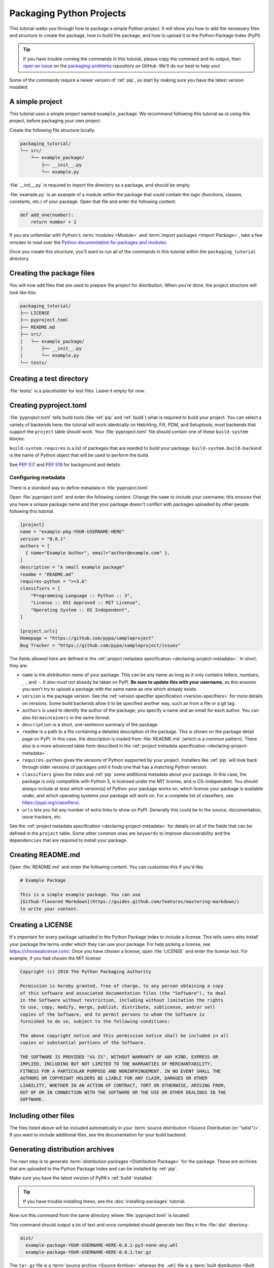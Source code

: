 Packaging Python Projects
=========================

This tutorial walks you through how to package a simple Python project. It will
show you how to add the necessary files and structure to create the package, how
to build the package, and how to upload it to the Python Package Index (PyPI).

.. tip::

   If you have trouble running the commands in this tutorial, please copy the command
   and its output, then `open an issue`_ on the `packaging-problems`_ repository on
   GitHub. We'll do our best to help you!

.. _open an issue: https://github.com/pypa/packaging-problems/issues/new?template=packaging_tutorial.yml&title=Trouble+with+the+packaging+tutorial&guide=https://packaging.python.org/tutorials/packaging-projects

.. _packaging-problems: https://github.com/pypa/packaging-problems

Some of the commands require a newer version of :ref:`pip`, so start by making
sure you have the latest version installed:

.. tab:: Unix/macOS

    .. code-block:: bash

        python3 -m pip install --upgrade pip

.. tab:: Windows

    .. code-block:: bat

        py -m pip install --upgrade pip


A simple project
----------------

This tutorial uses a simple project named ``example_package``.  We recommend
following this tutorial as-is using this project, before packaging your own
project.

Create the following file structure locally:

.. code-block:: text

    packaging_tutorial/
    └── src/
        └── example_package/
            ├── __init__.py
            └── example.py

:file:`__init__.py` is required to import the directory as a package, and
should be empty.

:file:`example.py` is an example of a module within the package that could
contain the logic (functions, classes, constants, etc.) of your package.
Open that file and enter the following content:

.. code-block:: python

    def add_one(number):
        return number + 1

If you are unfamiliar with Python's :term:`modules <Module>` and
:term:`import packages <Import Package>`, take a few minutes to read over the
`Python documentation for packages and modules`_.

Once you create this structure, you'll want to run all of the commands in this
tutorial within the ``packaging_tutorial`` directory.

.. _Python documentation for packages and modules:
    https://docs.python.org/3/tutorial/modules.html#packages


Creating the package files
--------------------------

You will now add files that are used to prepare the project for distribution.
When you're done, the project structure will look like this:


.. code-block:: text

    packaging_tutorial/
    ├── LICENSE
    ├── pyproject.toml
    ├── README.md
    ├── src/
    │   └── example_package/
    │       ├── __init__.py
    │       └── example.py
    └── tests/


Creating a test directory
-------------------------

:file:`tests/` is a placeholder for test files. Leave it empty for now.


Creating pyproject.toml
-----------------------

.. TODO: Define "backend" (first reference)
.. TODO: Clarify ``project`` table (described in "Configuring metadata")
.. TODO: Refine backend copy
.. TODO: Add/update links to backends

:file:`pyproject.toml` tells build tools (like :ref:`pip` and :ref:`build`)
what is required to build your project. You can select a variety of backends
here; the tutorial will work identically on Hatchling, Flit, PDM, and
Setuptools; most backends that support the ``project`` table should work. Your
:file:`pyproject.toml` file should contain one of these ``build-system`` blocks:

.. tab:: Hatchling

    :ref:`hatch` has a feature-rich build backend, supporting
    SCM versioning and plugins. Recommended for beginners.

    .. code-block:: toml

        [build-system]
        requires = ["hatchling"]
        build-backend = "hatchling.build"

.. tab:: Setuptools

    This is the original backend for building projects, with C extension
    support and many plugins, like :ref:`setuptools_scm`.

    .. code-block:: toml

        [build-system]
        requires = ["setuptools>=61.0"]
        build-backend = "setuptools.build_meta"

.. tab:: Flit

    :ref:`Flit` is a very lightweight, simple, and fast backend for pure Python
    projects. It has no dependencies at all.

    .. code-block:: toml

        [build-system]
        requires = ["flit_core>=3.2"]
        build-backend = "flit_core.buildapi"


.. tab:: PDM

    :ref:`pdm` has a build backend as well (not required to use PDM for package
    management, any standards-compliant backend works).

    .. code-block:: toml

        [build-system]
        requires = ["pdm-pep517"]
        build-backend = "pdm.pep517.api"


``build-system.requires`` is a list of packages that are needed to build your
package. ``build-system.build-backend`` is the name of Python object that will
be used to perform the build.

See :pep:`517` and :pep:`518` for background and details.


Configuring metadata
^^^^^^^^^^^^^^^^^^^^

There is a standard way to define metadata in :file:`pyproject.toml`.

Open :file:`pyproject.toml` and enter the following content. Change the ``name``
to include your username; this ensures that you have a unique package name
and that your package doesn't conflict with packages uploaded by other
people following this tutorial.

.. code-block:: toml

    [project]
    name = "example-pkg-YOUR-USERNAME-HERE"
    version = "0.0.1"
    authors = [
      { name="Example Author", email="author@example.com" },
    ]
    description = "A small example package"
    readme = "README.md"
    requires-python = ">=3.6"
    classifiers = [
        "Programming Language :: Python :: 3",
        "License :: OSI Approved :: MIT License",
        "Operating System :: OS Independent",
    ]

    [project.urls]
    Homepage = "https://github.com/pypa/sampleproject"
    Bug Tracker = "https://github.com/pypa/sampleproject/issues"

The fields allowed here are defined in the :ref:`project metadata specification <declaring-project-metadata>`.
In short, they are:

- ``name`` is the *distribution name* of your package. This can be any name as
  long as it only contains letters, numbers, ``_`` , and ``-``. It also must not
  already be taken on PyPI. **Be sure to update this with your username,**
  as this ensures you won't try to upload a package with the same name as one
  which already exists.
- ``version`` is the package version. See the :ref:`version specifier specification <version-specifiers>`
  for more details on versions. Some build backends allow it to be specified
  another way, such as from a file or a git tag.
- ``authors`` is used to identify the author of the package; you specify a name
  and an email for each author. You can also list ``maintainers`` in the same
  format.
- ``description`` is a short, one-sentence summary of the package.
- ``readme`` is a path to a file containing a detailed description of the
  package. This is shown on the package detail page on PyPI.
  In this case, the description is loaded from :file:`README.md` (which is a
  common pattern). There also is a more advanced table form described in the
  :ref:`project metadata specification <declaring-project-metadata>`.
- ``requires-python`` gives the versions of Python supported by your
  project. Installers like :ref:`pip` will look back through older versions of
  packages until it finds one that has a matching Python version.
- ``classifiers`` gives the index and :ref:`pip` some additional metadata
  about your package. In this case, the package is only compatible with Python
  3, is licensed under the MIT license, and is OS-independent. You should
  always include at least which version(s) of Python your package works on,
  which license your package is available under, and which operating systems
  your package will work on. For a complete list of classifiers, see
  https://pypi.org/classifiers/.
- ``urls`` lets you list any number of extra links to show on PyPI.
  Generally this could be to the source, documentation, issue trackers, etc.

See the :ref:`project metadata specification <declaring-project-metadata>` for
details on all of the fields that can be defined in the ``project`` table. Some
other common ones are ``keywords`` to improve discoverability and the
``dependencies`` that are required to install your package.

Creating README.md
------------------

Open :file:`README.md` and enter the following content. You can customize this
if you'd like.

.. code-block:: md

    # Example Package

    This is a simple example package. You can use
    [Github-flavored Markdown](https://guides.github.com/features/mastering-markdown/)
    to write your content.


Creating a LICENSE
------------------

It's important for every package uploaded to the Python Package Index to include
a license. This tells users who install your package the terms under which they
can use your package. For help picking a license, see
https://choosealicense.com/. Once you have chosen a license, open
:file:`LICENSE` and enter the license text. For example, if you had chosen the
MIT license:

.. code-block:: text

    Copyright (c) 2018 The Python Packaging Authority

    Permission is hereby granted, free of charge, to any person obtaining a copy
    of this software and associated documentation files (the "Software"), to deal
    in the Software without restriction, including without limitation the rights
    to use, copy, modify, merge, publish, distribute, sublicense, and/or sell
    copies of the Software, and to permit persons to whom the Software is
    furnished to do so, subject to the following conditions:

    The above copyright notice and this permission notice shall be included in all
    copies or substantial portions of the Software.

    THE SOFTWARE IS PROVIDED "AS IS", WITHOUT WARRANTY OF ANY KIND, EXPRESS OR
    IMPLIED, INCLUDING BUT NOT LIMITED TO THE WARRANTIES OF MERCHANTABILITY,
    FITNESS FOR A PARTICULAR PURPOSE AND NONINFRINGEMENT. IN NO EVENT SHALL THE
    AUTHORS OR COPYRIGHT HOLDERS BE LIABLE FOR ANY CLAIM, DAMAGES OR OTHER
    LIABILITY, WHETHER IN AN ACTION OF CONTRACT, TORT OR OTHERWISE, ARISING FROM,
    OUT OF OR IN CONNECTION WITH THE SOFTWARE OR THE USE OR OTHER DEALINGS IN THE
    SOFTWARE.


Including other files
---------------------

The files listed above will be included automatically in your
:term:`source distribution <Source Distribution (or "sdist")>`. If you want to
include additional files, see the documentation for your build backend.

.. _generating archives:

Generating distribution archives
--------------------------------

The next step is to generate :term:`distribution packages <Distribution
Package>` for the package. These are archives that are uploaded to the Python
Package Index and can be installed by :ref:`pip`.

Make sure you have the latest version of PyPA's :ref:`build` installed:

.. tab:: Unix/macOS

    .. code-block:: bash

        python3 -m pip install --upgrade build

.. tab:: Windows

    .. code-block:: bat

        py -m pip install --upgrade build

.. tip:: If you have trouble installing these, see the
   :doc:`installing-packages` tutorial.

Now run this command from the same directory where :file:`pyproject.toml` is located:

.. tab:: Unix/macOS

    .. code-block:: bash

        python3 -m build

.. tab:: Windows

    .. code-block:: bat

        py -m build

This command should output a lot of text and once completed should generate two
files in the :file:`dist` directory:

.. code-block:: text

    dist/
      example-package-YOUR-USERNAME-HERE-0.0.1-py3-none-any.whl
      example-package-YOUR-USERNAME-HERE-0.0.1.tar.gz


The ``tar.gz`` file is a :term:`source archive <Source Archive>` whereas the
``.whl`` file is a :term:`built distribution <Built Distribution>`. Newer
:ref:`pip` versions preferentially install built distributions, but will fall
back to source archives if needed. You should always upload a source archive and
provide built archives for the platforms your project is compatible with. In
this case, our example package is compatible with Python on any platform so only
one built distribution is needed.

Uploading the distribution archives
-----------------------------------

Finally, it's time to upload your package to the Python Package Index!

The first thing you'll need to do is register an account on TestPyPI, which
is a separate instance of the package index intended for testing and
experimentation. It's great for things like this tutorial where we don't
necessarily want to upload to the real index. To register an account, go to
https://test.pypi.org/account/register/ and complete the steps on that page.
You will also need to verify your email address before you're able to upload
any packages.  For more details, see :doc:`/guides/using-testpypi`.

To securely upload your project, you'll need a PyPI `API token`_. Create one at
https://test.pypi.org/manage/account/#api-tokens, setting the "Scope" to "Entire
account". **Don't close the page until you have copied and saved the token — you
won't see that token again.**

.. _API token: https://test.pypi.org/help/#apitoken

Now that you are registered, you can use :ref:`twine` to upload the
distribution packages. You'll need to install Twine:

.. tab:: Unix/macOS

    .. code-block:: bash

        python3 -m pip install --upgrade twine

.. tab:: Windows

    .. code-block:: bat

        py -m pip install --upgrade twine

Once installed, run Twine to upload all of the archives under :file:`dist`:

.. tab:: Unix/macOS

    .. code-block:: bash

        python3 -m twine upload --repository testpypi dist/*

.. tab:: Windows

    .. code-block:: bat

        py -m twine upload --repository testpypi dist/*

You will be prompted for a username and password. For the username,
use ``__token__``. For the password, use the token value, including
the ``pypi-`` prefix.

After the command completes, you should see output similar to this:

.. code-block:: bash

    Uploading distributions to https://test.pypi.org/legacy/
    Enter your username: [your username]
    Enter your password:
    Uploading example-package-YOUR-USERNAME-HERE-0.0.1-py3-none-any.whl
    100%|█████████████████████| 4.65k/4.65k [00:01<00:00, 2.88kB/s]
    Uploading example-package-YOUR-USERNAME-HERE-0.0.1.tar.gz
    100%|█████████████████████| 4.25k/4.25k [00:01<00:00, 3.05kB/s]


Once uploaded your package should be viewable on TestPyPI, for example,
https://test.pypi.org/project/example-package-YOUR-USERNAME-HERE


Installing your newly uploaded package
--------------------------------------

You can use :ref:`pip` to install your package and verify that it works.
Create a :ref:`virtual environment <Creating and using Virtual Environments>`
and install your package from TestPyPI:

.. tab:: Unix/macOS

    .. code-block:: bash

        python3 -m pip install --index-url https://test.pypi.org/simple/ --no-deps example-package-YOUR-USERNAME-HERE

.. tab:: Windows

    .. code-block:: bat

        py -m pip install --index-url https://test.pypi.org/simple/ --no-deps example-package-YOUR-USERNAME-HERE

Make sure to specify your username in the package name!

pip should install the package from TestPyPI and the output should look
something like this:

.. code-block:: text

    Collecting example-package-YOUR-USERNAME-HERE
      Downloading https://test-files.pythonhosted.org/packages/.../example-package-YOUR-USERNAME-HERE-0.0.1-py3-none-any.whl
    Installing collected packages: example-package-YOUR-USERNAME-HERE
    Successfully installed example-package-YOUR-USERNAME-HERE-0.0.1

.. note:: This example uses ``--index-url`` flag to specify TestPyPI instead of
   live PyPI. Additionally, it specifies ``--no-deps``. Since TestPyPI doesn't
   have the same packages as the live PyPI, it's possible that attempting to
   install dependencies may fail or install something unexpected. While our
   example package doesn't have any dependencies, it's a good practice to avoid
   installing dependencies when using TestPyPI.

You can test that it was installed correctly by importing the package.
Make sure you're still in your virtual environment, then run Python:

.. tab:: Unix/macOS

    .. code-block:: bash

        python3

.. tab:: Windows

    .. code-block:: bat

        py

and import the package:

.. code-block:: python

    >>> from example_package import example
    >>> example.add_one(2)
    3

Note that the :term:`import package <Import Package>` is ``example_package``
regardless of what ``name`` you gave your :term:`distribution package <Distribution
Package>` in :file:`setup.cfg` or :file:`setup.py` (in this case,
``example-package-YOUR-USERNAME-HERE``).

Next steps
----------

**Congratulations, you've packaged and distributed a Python project!**
✨ 🍰 ✨

Keep in mind that this tutorial showed you how to upload your package to Test
PyPI, which isn't a permanent storage. The Test system occasionally deletes
packages and accounts. It is best to use TestPyPI for testing and experiments
like this tutorial.

When you are ready to upload a real package to the Python Package Index you can
do much the same as you did in this tutorial, but with these important
differences:

* Choose a memorable and unique name for your package. You don't have to append
  your username as you did in the tutorial.
* Register an account on https://pypi.org - note that these are two separate
  servers and the login details from the test server are not shared with the
  main server.
* Use ``twine upload dist/*`` to upload your package and enter your credentials
  for the account you registered on the real PyPI.  Now that you're uploading
  the package in production, you don't need to specify ``--repository``; the
  package will upload to https://pypi.org/ by default.
* Install your package from the real PyPI using ``python3 -m pip install [your-package]``.

At this point if you want to read more on packaging Python libraries here are
some things you can do:

.. TODO: Add links to other guides

* Read about :doc:`/guides/packaging-binary-extensions`.
* Consider packaging tools that with project management features, such as
  :ref:`hatch`, :ref:`flit`, :ref:`pdm`, and :ref:`poetry`.

